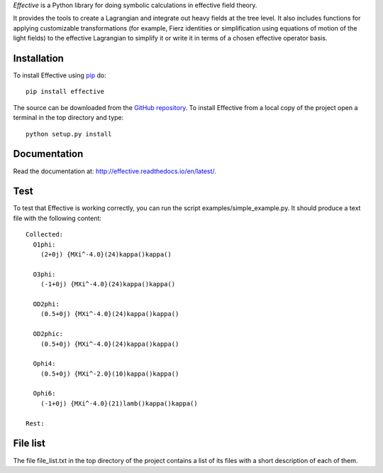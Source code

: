 *Effective* is a Python library for doing symbolic calculations in
effective field theory.

It provides the tools to create a Lagrangian and integrate out heavy
fields at the tree level. It also includes functions for applying
customizable transformations (for example, Fierz identities or
simplification using equations of motion of the light fields) to the
effective Lagrangian to simplify it or write it in terms of a chosen
effective operator basis.

Installation
============

To install Effective using `pip`_ do::

  pip install effective

The source can be downloaded from the `GitHub repository`_.
To install Effective from a local copy of the project open a terminal
in the top directory and type::

  python setup.py install

.. _pip: https://pypi.python.org/pypi/pip/

.. _GitHub repository: https://github.com/jccriado/effective
  
Documentation
=============

Read the documentation at: http://effective.readthedocs.io/en/latest/.

Test
====

To test that Effective is working correctly, you can run the script
examples/simple_example.py. It should produce a text file with the
following content::

  Collected:
    O1phi:
      (2+0j) {MXi^-4.0}(24)kappa()kappa()

    O3phi:
      (-1+0j) {MXi^-4.0}(24)kappa()kappa()

    OD2phi:
      (0.5+0j) {MXi^-4.0}(24)kappa()kappa()

    OD2phic:
      (0.5+0j) {MXi^-4.0}(24)kappa()kappa()

    Ophi4:
      (0.5+0j) {MXi^-2.0}(10)kappa()kappa()

    Ophi6:
      (-1+0j) {MXi^-4.0}(21)lamb()kappa()kappa()

  Rest:

  

File list
=========

The file file_list.txt in the top directory of the project contains
a list of its files with a short description of each of them.


